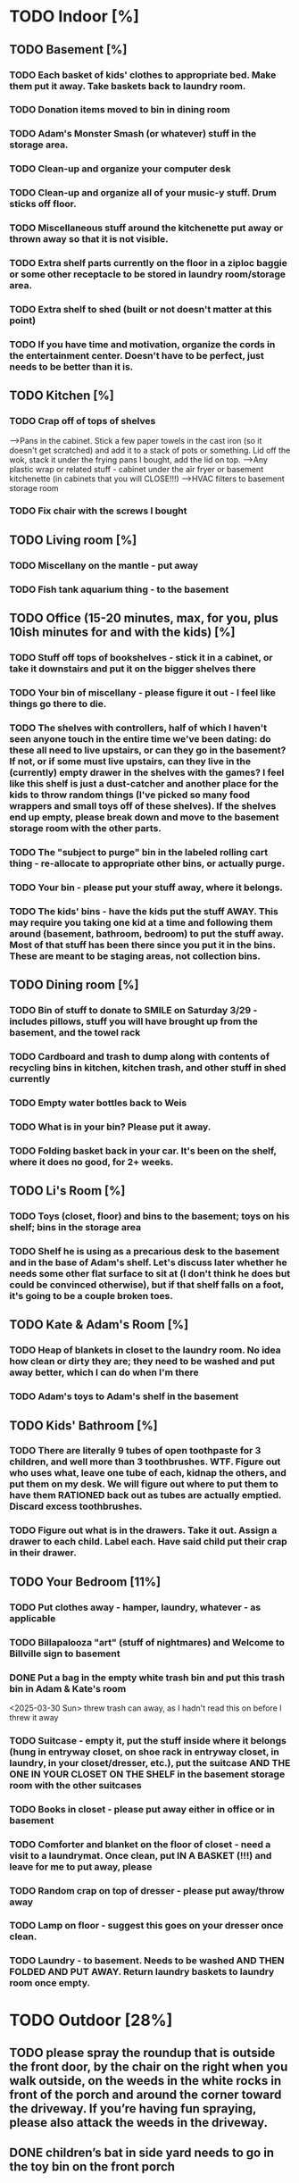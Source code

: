 
* TODO Indoor [%]
** TODO Basement [%]
*** TODO Each basket of kids' clothes to appropriate bed.  Make them put it away.  Take baskets back to laundry room.
*** TODO Donation items moved to bin in dining room
*** TODO Adam's Monster Smash (or whatever) stuff in the storage area.
*** TODO Clean-up and organize your computer desk
*** TODO Clean-up and organize all of your music-y stuff.  Drum sticks off floor.
*** TODO Miscellaneous stuff around the kitchenette put away or thrown away so that it is not visible.
*** TODO Extra shelf parts currently on the floor in a ziploc baggie or some other receptacle to be stored in laundry room/storage area.
*** TODO Extra shelf to shed (built or not doesn't matter at this point)
*** TODO If you have time and motivation, organize the cords in the entertainment center.  Doesn't have to be perfect, just needs to be better than it is.

** TODO  Kitchen [%]
*** TODO Crap off of tops of shelves
-->Pans in the cabinet.  Stick a few paper towels in the cast iron (so it doesn't get scratched) and add it to a stack of pots or something.  Lid off the wok, stack it under the frying pans I bought, add the lid on top.
-->Any plastic wrap or related stuff - cabinet under the air fryer or basement kitchenette (in cabinets that you will CLOSE!!!)
-->HVAC filters to basement storage room
*** TODO Fix chair with the screws I bought

** TODO Living room [%]
*** TODO Miscellany on the mantle - put away
*** TODO Fish tank aquarium thing - to the basement

** TODO Office (15-20 minutes, max, for you, plus 10ish minutes for and with the kids) [%]
*** TODO Stuff off tops of bookshelves - stick it in a cabinet, or take it downstairs and put it on the bigger shelves there
*** TODO Your bin of miscellany - please figure it out - I feel like things go there to die.
*** TODO The shelves with controllers, half of which I haven't seen anyone touch in the entire time we've been dating: do these all need to live upstairs, or can they go in the basement?  If not, or if some must live upstairs, can they live in the (currently) empty drawer in the shelves with the games?  I feel like this shelf is just a dust-catcher and another place for the kids to throw random things (I've picked so many food wrappers and small toys off of these shelves).  If the shelves end up empty, please break down and move to the basement storage room with the other parts.
*** TODO The "subject to purge" bin in the labeled rolling cart thing - re-allocate to appropriate other bins, or actually purge.
*** TODO Your bin - please put your stuff away, where it belongs.
*** TODO The kids' bins - have the kids put the stuff AWAY.  This may require you taking one kid at a time and following them around (basement, bathroom, bedroom) to put the stuff away.  Most of that stuff has been there since you put it in the bins.  These are meant to be staging areas, not collection bins.

** TODO Dining room [%]
*** TODO Bin of stuff to donate to SMILE on Saturday 3/29 - includes pillows, stuff you will have brought up from the basement, and the towel rack
*** TODO Cardboard and trash to dump along with contents of recycling bins in kitchen, kitchen trash, and other stuff in shed currently
*** TODO Empty water bottles back to Weis
*** TODO What is in your bin?  Please put it away.
*** TODO Folding basket back in your car. It's been on the shelf, where it does no good, for 2+ weeks.

** TODO Li's Room [%]
*** TODO Toys (closet, floor) and bins to the basement; toys on his shelf; bins in the storage area
*** TODO Shelf he is using as a precarious desk to the basement and in the base of Adam's shelf.  Let's discuss later whether he needs some other flat surface to sit at (I don't think he does but could be convinced otherwise), but if that shelf falls on a foot, it's going to be a couple broken toes.

** TODO Kate & Adam's Room [%]
*** TODO Heap of blankets in closet to the laundry room.  No idea how clean or dirty they are; they need to be washed and put away better, which I can do when I'm there
*** TODO Adam's toys to Adam's shelf in the basement

** TODO Kids' Bathroom [%]
*** TODO There are literally 9 tubes of open toothpaste for 3 children, and well more than 3 toothbrushes.  WTF.  Figure out who uses what, leave one tube of each, kidnap the others, and put them on my desk.  We will figure out where to put them to have them RATIONED back out as tubes are actually emptied. Discard excess toothbrushes.
*** TODO Figure out what is in the drawers. Take it out.  Assign a drawer to each child.  Label each.  Have said child put their crap in their drawer.

** TODO Your Bedroom [11%]
*** TODO Put clothes away - hamper, laundry, whatever - as applicable
*** TODO Billapalooza "art" (stuff of nightmares) and Welcome to Billville sign to basement
*** DONE Put a bag in the empty white trash bin and put this trash bin in Adam & Kate's room
<2025-03-30 Sun> threw trash can away, as I hadn't read this on before I threw it away
*** TODO Suitcase - empty it, put the stuff inside where it belongs (hung in entryway closet, on shoe rack in entryway closet, in laundry, in your closet/dresser, etc.), put the suitcase AND THE ONE IN YOUR CLOSET ON THE SHELF in the basement storage room with the other suitcases
*** TODO Books in closet - please put away either in office or in basement
*** TODO Comforter and blanket on the floor of closet - need a visit to a laundrymat.  Once clean, put IN A BASKET (!!!) and leave for me to put away, please
*** TODO Random crap on top of dresser - please put away/throw away
*** TODO Lamp on floor - suggest this goes on your dresser once clean.
*** TODO Laundry - to basement.  Needs to be washed AND THEN FOLDED AND PUT AWAY. Return laundry baskets to laundry room once empty.
* TODO Outdoor [28%]
** TODO please spray the roundup that is outside the front door,  by the chair on the right when you walk outside, on the weeds in the white rocks in front of the porch and around the corner toward the driveway.  If you’re having fun spraying, please also attack the weeds in the driveway.
** DONE children’s bat in side yard needs to go in the toy bin on the front porch
** DONE shovel in backyard needs to go in the shed, please
** TODO  General debris pick-up from backyard.  At least one banana peel, a couple bottles, a can and other detritus.  Janky hose and handles can be disposed of - I will purchase better, less janky ones (gotta be prepared to fill super soakers, duh)
** TODO please blow leaves and debris off of front porch
** TODO please blow leaves out of white gravel areas where you will have sprayed round-up previously
** TODO please thoroughly mulch leaves in yard - front, back and sides
